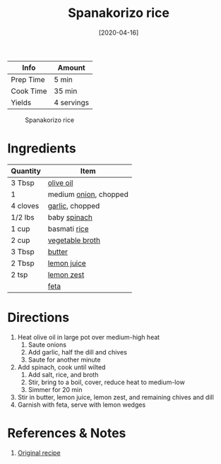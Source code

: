 :PROPERTIES:
:ID:       51d27afa-5a67-44e4-800e-1762247f2361
:ROAM_ALIASES: "Spinach rice"
:END:
#+TITLE: Spanakorizo rice
#+DATE: [2020-04-16]
#+LAST_MODIFIED: [2022-12-18 Sun 10:27]
#+FILETAGS: :recipes:vegetarian:entree:

| Info      | Amount     |
|-----------+------------|
| Prep Time | 5 min      |
| Cook Time | 35 min     |
| Yields    | 4 servings |

#+CAPTION: Spanakorizo rice
[[../_assets/spanakorizo-rice.png]]

* Ingredients

  | Quantity | Item                        |
  |----------+-----------------------------|
  | 3 Tbsp   | [[id:a3cbe672-676d-4ce9-b3d5-2ab7cdef6810][olive oil]]                   |
  | 1        | medium [[id:8a695016-03b5-4059-9a54-668f3b794e33][onion]], chopped       |
  | 4 cloves | [[id:f120187f-f080-4f7c-b2cc-72dc56228a07][garlic]], chopped             |
  | 1/2 lbs  | baby [[id:4ec12783-0876-4af5-85cc-049fb575f738][spinach]]                |
  | 1 cup    | basmati [[id:9b67d62e-13d2-46e0-9366-196393f90028][rice]]                |
  | 2 cup    | [[id:6aaa4d74-e28e-4e22-afc6-dc6cf0dee4ac][vegetable broth]]             |
  | 3 Tbsp   | [[id:c2560014-7e89-4ef5-a628-378773b307e5][butter]]                      |
  | 2 Tbsp   | [[id:18730889-23b6-49e0-8c23-89b600b3566b][lemon juice]]                 |
  | 2 tsp    | [[id:3bf1d509-27e0-42f6-a975-be224e071ba7][lemon zest]]                  |
  |          | [[id:0542dc9c-467d-467c-8b28-a319f5993572][feta]]                        |

* Directions

  1. Heat olive oil in large pot over medium-high heat
	 1. Saute onions
	 2. Add garlic, half the dill and chives
	 3. Saute for another minute
  2. Add spinach, cook until wilted
	 1. Add salt, rice, and broth
	 2. Stir, bring to a boil, cover, reduce heat to medium-low
	 3. Simmer for 20 min
  3. Stir in butter, lemon juice, lemon zest, and remaining chives and dill
  4. Garnish with feta, serve with lemon wedges

* References & Notes

  1. [[https://cooktoria.com/spanakorizo-greek-spinach-rice/#wprm-recipe-container-5934][Original recipe]]

